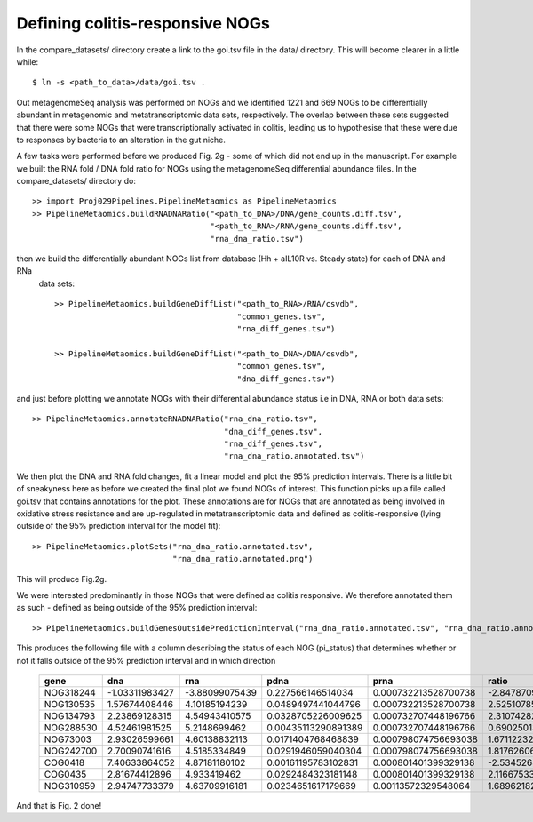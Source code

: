 

=================================
Defining colitis-responsive NOGs
=================================

In the compare_datasets/ directory create a link to the goi.tsv file in the data/ directory. This will become clearer in a little while::

    $ ln -s <path_to_data>/data/goi.tsv .


Out metagenomeSeq analysis was performed on NOGs and we identified 1221 and 669 NOGs to be differentially abundant in 
metagenomic and metatranscriptomic data sets, respectively. The overlap between these sets suggested that there were 
some NOGs that were transcriptionally activated in colitis, leading us to hypothesise that these were due to responses
by bacteria to an alteration in the gut niche.

A few tasks were performed before we produced Fig. 2g - some of which did not end up in the manuscript. For example we
built the RNA fold / DNA fold ratio for NOGs using the metagenomeSeq differential abundance files. In the compare_datasets/
directory do::


    >> import Proj029Pipelines.PipelineMetaomics as PipelineMetaomics
    >> PipelineMetaomics.buildRNADNARatio("<path_to_DNA>/DNA/gene_counts.diff.tsv",
                                          "<path_to_RNA>/RNA/gene_counts.diff.tsv",
                                          "rna_dna_ratio.tsv") 



then we build the differentially abundant NOGs list from database (Hh + aIL10R vs. Steady state) for each of DNA and RNa
 data sets::

    >> PipelineMetaomics.buildGeneDiffList("<path_to_RNA>/RNA/csvdb",
                                           "common_genes.tsv",
                                           "rna_diff_genes.tsv")

    >> PipelineMetaomics.buildGeneDiffList("<path_to_DNA>/DNA/csvdb",
                                           "common_genes.tsv",
                                           "dna_diff_genes.tsv")

and just before plotting we annotate NOGs with their differential abundance status i.e
in DNA, RNA or both data sets::

    >> PipelineMetaomics.annotateRNADNARatio("rna_dna_ratio.tsv",
                                             "dna_diff_genes.tsv",
                                             "rna_diff_genes.tsv",
                                             "rna_dna_ratio.annotated.tsv")


We then plot the DNA and RNA fold changes, fit a linear model and plot the 95% prediction intervals. There is 
a little bit of sneakyness here as before we created the final plot we found NOGs of interest. This function
picks up a file called goi.tsv that contains annotations for the plot. These annotations are for NOGs that
are annotated as being involved in oxidative stress resistance and are up-regulated in metatranscriptomic
data and defined as colitis-responsive (lying outside of the 95% prediction interval for the model fit)::


    >> PipelineMetaomics.plotSets("rna_dna_ratio.annotated.tsv",
                                  "rna_dna_ratio.annotated.png")


This will produce Fig.2g.


.. image:: ../images/rna_dna_ratio.annotated.png
    :align: center
    :width: 400pt
    :height: 400pt


We were interested predominantly in those NOGs that were defined as colitis responsive. We therefore annotated them
as such - defined as being outside of the 95% prediction interval::


    >> PipelineMetaomics.buildGenesOutsidePredictionInterval("rna_dna_ratio.annotated.tsv", "rna_dna_ratio.annotated.outsidepi.tsv")


This produces the following file with a column describing the status of each NOG (pi_status) that determines whether or not it falls
outside of the 95% prediction interval and in which direction


    +---------+--------------+--------------+-------------------+--------------------+-----------------+--------+-------------------+-----------------+-------------+
    |gene     |dna           |rna           |pdna               |prna                |ratio            |status  |lwr                |upr              |pi_status    |
    +=========+==============+==============+===================+====================+=================+========+===================+=================+=============+
    |NOG318244|-1.03311983427|-3.88099075439|0.227566146514034  |0.000732213528700738|-2.84787092012783|down.RNA|-2.29189879455845  |0.924539008671926|diff.down.rna|
    +---------+--------------+--------------+-------------------+--------------------+-----------------+--------+-------------------+-----------------+-------------+
    |NOG130535|1.57674408446 |4.10185194239 |0.0489497441044796 |0.000732213528700738|2.52510785792768 |up.both |-0.500617727281953 |2.71597876719476 |diff.up.rna  |
    +---------+--------------+--------------+-------------------+--------------------+-----------------+--------+-------------------+-----------------+-------------+
    |NOG134793|2.23869128315 |4.54943410575 |0.0328705226009625 |0.000732707448196766|2.31074282259625 |up.both |-0.0463574163834217|3.17041411560104 |diff.up.rna  |
    +---------+--------------+--------------+-------------------+--------------------+-----------------+--------+-------------------+-----------------+-------------+
    |NOG288530|4.52461981525 |5.2148699462  |0.00435113290891389|0.000732707448196766|0.69025013094869 |up.both |1.52214814358271   |4.73994333954382 |diff.up.rna  |
    +---------+--------------+--------------+-------------------+--------------------+-----------------+--------+-------------------+-----------------+-------------+
    |NOG73003 |2.93026599661 |4.60138832113 |0.0171404768468839 |0.000798074756693038|1.67112232452162 |up.both |0.428205612895006  |3.64521825858309 |diff.up.rna  |
    +---------+--------------+--------------+-------------------+--------------------+-----------------+--------+-------------------+-----------------+-------------+
    |NOG242700|2.70090741616 |4.5185334849  |0.0291946059040304 |0.000798074756693038|1.81762606873595 |up.both |0.270821573253439  |3.48774765892459 |diff.up.rna  |
    +---------+--------------+--------------+-------------------+--------------------+-----------------+--------+-------------------+-----------------+-------------+
    |COG0418  |7.40633864052 |4.87181180102 |0.00161195783102831|0.000801401399329138|-2.53452683949718|up.both |3.4989965428968    |6.71900772759713 |NA           |
    +---------+--------------+--------------+-------------------+--------------------+-----------------+--------+-------------------+-----------------+-------------+
    |COG0435  |2.81674412896 |4.933419462   |0.0292484323181148 |0.000801401399329138|2.11667533304774 |up.both |0.350308216294483  |3.56727720073607 |diff.up.rna  |
    +---------+--------------+--------------+-------------------+--------------------+-----------------+--------+-------------------+-----------------+-------------+
    |NOG310959|2.94747733379 |4.63709916181 |0.0234651617179669 |0.00113572329548064 |1.68962182801844 |up.both |0.440015764023919  |3.6570351692761  |diff.up.rna  |
    +---------+--------------+--------------+-------------------+--------------------+-----------------+--------+-------------------+-----------------+-------------+


And that is Fig. 2 done!

